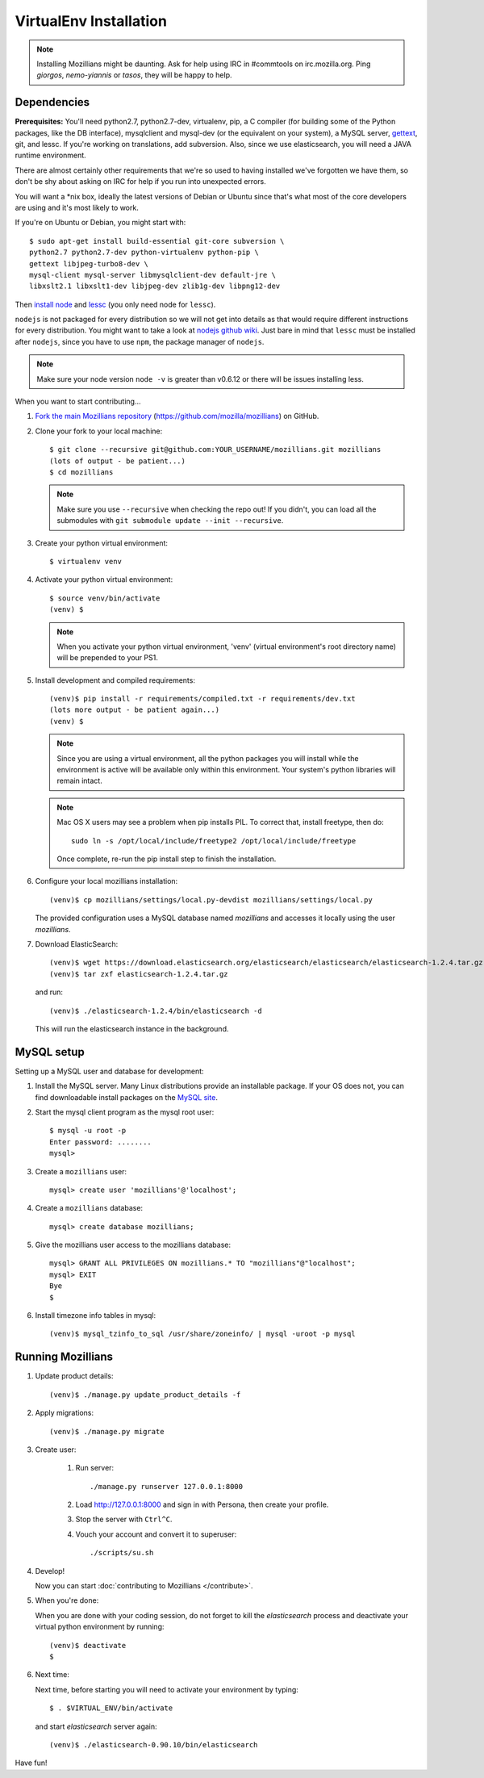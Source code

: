 =======================
VirtualEnv Installation
=======================


.. note::

   Installing Mozillians might be daunting.  Ask for help using IRC in
   #commtools on irc.mozilla.org. Ping `giorgos`, `nemo-yiannis` or `tasos`,
   they will be happy to help.

************
Dependencies
************

**Prerequisites:** You'll need python2.7, python2.7-dev, virtualenv, pip,
a C compiler (for building some of the Python packages, like the DB interface),
mysqlclient and mysql-dev (or the equivalent on your system), a MySQL server, `gettext`_,
git, and lessc.  If you're working on translations, add subversion. Also,
since we use elasticsearch, you will need a JAVA runtime environment.

There are almost certainly other requirements that
we're so used to having installed we've forgotten we have them, so don't be shy
about asking on IRC for help if you run into unexpected errors.

You will want a \*nix box, ideally the latest versions of Debian or Ubuntu
since that's what most of the core developers are using and it's most likely
to work.

If you're on Ubuntu or Debian, you might start with::

    $ sudo apt-get install build-essential git-core subversion \
    python2.7 python2.7-dev python-virtualenv python-pip \
    gettext libjpeg-turbo8-dev \
    mysql-client mysql-server libmysqlclient-dev default-jre \
    libxslt2.1 libxslt1-dev libjpeg-dev zlib1g-dev libpng12-dev

Then `install node <http://nodejs.org/>`_ and `lessc <http://lesscss.org/#using-less-installation>`_ (you only need node for ``lessc``).

``nodejs`` is not packaged for every distribution so we will not get into details
as that would require different instructions for every distribution.
You might want to take a look at `nodejs github wiki <https://github.com/joyent/node/wiki/installing-node.js-via-package-manager>`_.
Just bare in mind that ``lessc`` must be installed after ``nodejs``, since you have
to use ``npm``, the package manager of ``nodejs``.


.. note::

   Make sure your node version ``node -v`` is greater than v0.6.12 or there
   will be issues installing less.


When you want to start contributing...

#.  `Fork the main Mozillians repository`_ (https://github.com/mozilla/mozillians) on GitHub.

#.  Clone your fork to your local machine::

       $ git clone --recursive git@github.com:YOUR_USERNAME/mozillians.git mozillians
       (lots of output - be patient...)
       $ cd mozillians

    .. note::

       Make sure you use ``--recursive`` when checking the repo out! If you
       didn't, you can load all the submodules with ``git submodule update --init
       --recursive``.

#. Create your python virtual environment::

     $ virtualenv venv

#. Activate your python virtual environment::

     $ source venv/bin/activate
     (venv) $

   .. note::

      When you activate your python virtual environment, 'venv'
      (virtual environment's root directory name) will be prepended
      to your PS1.

#. Install development and compiled requirements::

     (venv)$ pip install -r requirements/compiled.txt -r requirements/dev.txt
     (lots more output - be patient again...)
     (venv) $

   .. note::

      Since you are using a virtual environment, all the python
      packages you will install while the environment is active
      will be available only within this environment. Your system's
      python libraries will remain intact.

   .. note::

      Mac OS X users may see a problem when pip installs PIL. To correct that,
      install freetype, then do::

        sudo ln -s /opt/local/include/freetype2 /opt/local/include/freetype

      Once complete, re-run the pip install step to finish the installation.

#. Configure your local mozillians installation::

     (venv)$ cp mozillians/settings/local.py-devdist mozillians/settings/local.py

   The provided configuration uses a MySQL database named `mozillians` and
   accesses it locally using the user `mozillians`.

#. Download ElasticSearch::

     (venv)$ wget https://download.elasticsearch.org/elasticsearch/elasticsearch/elasticsearch-1.2.4.tar.gz
     (venv)$ tar zxf elasticsearch-1.2.4.tar.gz

   and run::

     (venv)$ ./elasticsearch-1.2.4/bin/elasticsearch -d

  This will run the elasticsearch instance in the background.


***********
MySQL setup
***********

Setting up a MySQL user and database for development:

#. Install the MySQL server. Many Linux distributions provide an installable
   package. If your OS does not, you can find downloadable install packages
   on the `MySQL site`_.

#. Start the mysql client program as the mysql root user::

    $ mysql -u root -p
    Enter password: ........
    mysql>

#. Create a ``mozillians`` user::

    mysql> create user 'mozillians'@'localhost';

#. Create a ``mozillians`` database::

    mysql> create database mozillians;

#. Give the mozillians user access to the mozillians database::

    mysql> GRANT ALL PRIVILEGES ON mozillians.* TO "mozillians"@"localhost";
    mysql> EXIT
    Bye
    $

#. Install timezone info tables in mysql::

   (venv)$ mysql_tzinfo_to_sql /usr/share/zoneinfo/ | mysql -uroot -p mysql

.. _MySQL site: http://dev.mysql.com/downloads/mysql/


******************
Running Mozillians
******************

#. Update product details::

     (venv)$ ./manage.py update_product_details -f

#. Apply migrations::

     (venv)$ ./manage.py migrate

#. Create user:

     #. Run server::

        ./manage.py runserver 127.0.0.1:8000

     #. Load http://127.0.0.1:8000 and sign in with Persona, then create your profile.
     #. Stop the server with ``Ctrl^C``.
     #. Vouch your account and convert it to superuser::

        ./scripts/su.sh

#. Develop!

   Now you can start :doc:`contributing to Mozillians </contribute>`.

#. When you're done:

   When you are done with your coding session, do not forget to kill
   the `elasticsearch` process and deactivate your virtual python
   environment by running::

     (venv)$ deactivate
     $

#. Next time:

   Next time, before starting you will need to activate your environment by typing::

     $ . $VIRTUAL_ENV/bin/activate

   and start `elasticsearch` server again::

     (venv)$ ./elasticsearch-0.90.10/bin/elasticsearch

Have fun!

.. _gettext: http://playdoh.readthedocs.org/en/latest/userguide/l10n.html#requirements
.. _Fork the main Mozillians repository: https://github.com/mozilla/mozillians/fork

